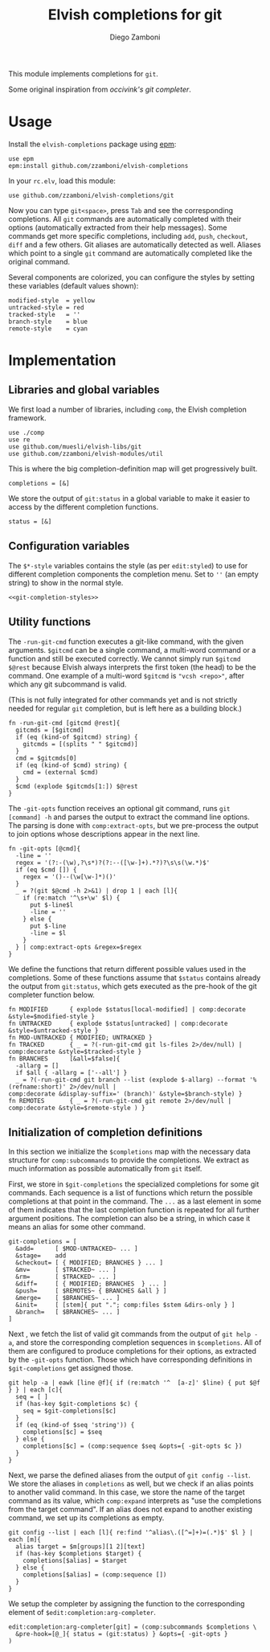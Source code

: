 #+title: Elvish completions for git
#+author: Diego Zamboni
#+email: diego@zzamboni.org

This module implements completions for =git=.

Some original inspiration from [[ https://github.com/occivink/config/blob/master/.elvish/rc.elv.][occivink's git completer]].

* Table of Contents                                            :TOC:noexport:
- [[#usage][Usage]]
- [[#implementation][Implementation]]
  - [[#libraries-and-global-variables][Libraries and global variables]]
  - [[#configuration-variables][Configuration variables]]
  - [[#utility-functions][Utility functions]]
  - [[#initialization-of-completion-definitions][Initialization of completion definitions]]

* Usage

Install the =elvish-completions= package using [[https://elvish.io/ref/epm.html][epm]]:

#+begin_src elvish
  use epm
  epm:install github.com/zzamboni/elvish-completions
#+end_src

In your =rc.elv=, load this module:

#+begin_src elvish
  use github.com/zzamboni/elvish-completions/git
#+end_src

Now you can type =git<space>=, press ~Tab~ and see the corresponding completions. All =git= commands are automatically completed with their options (automatically extracted from their help messages). Some commands get more specific completions, including =add=, =push=, =checkout=, =diff= and a few others. Git aliases are automatically detected as well. Aliases which point to a single =git= command are automatically completed like the original command.

Several components are colorized, you can configure the styles by setting these variables (default values shown):

#+begin_src elvish :noweb-ref git-completion-styles
  modified-style  = yellow
  untracked-style = red
  tracked-style   = ''
  branch-style    = blue
  remote-style    = cyan
#+end_src

* Implementation
:PROPERTIES:
:header-args:elvish: :tangle (concat (file-name-sans-extension (buffer-file-name)) ".elv")
:header-args: :mkdirp yes :comments no
:END:

** Libraries and global variables

We first load a number of libraries, including =comp=, the Elvish completion framework.

#+begin_src elvish
  use ./comp
  use re
  use github.com/muesli/elvish-libs/git
  use github.com/zzamboni/elvish-modules/util
#+end_src

This is where the big completion-definition map will get progressively built.

#+begin_src elvish
  completions = [&]
#+end_src

We store the output of =git:status= in a global variable to make it easier to access by the different completion functions.

#+begin_src elvish
  status = [&]
#+end_src

** Configuration variables

The =$*-style= variables contains the style (as per =edit:styled=) to use for different completion components the completion menu. Set to =''= (an empty string) to show in the normal style.

#+begin_src elvish :noweb yes
  <<git-completion-styles>>
#+end_src

** Utility functions

The =-run-git-cmd= function executes a git-like command, with the given arguments.  =$gitcmd= can be a single command, a multi-word command or a function and still be executed correctly. We cannot simply run =$gitcmd $@rest= because Elvish always interprets the first token (the head) to be the command.  One example of a multi-word =$gitcmd= is ="vcsh <repo>"=, after which any git subcommand is valid.

(This is not fully integrated for other commands yet and is not strictly needed for regular =git= completion, but is left here as a building block.)

#+begin_src elvish
  fn -run-git-cmd [gitcmd @rest]{
    gitcmds = [$gitcmd]
    if (eq (kind-of $gitcmd) string) {
      gitcmds = [(splits " " $gitcmd)]
    }
    cmd = $gitcmds[0]
    if (eq (kind-of $cmd) string) {
      cmd = (external $cmd)
    }
    $cmd (explode $gitcmds[1:]) $@rest
  }
#+end_src

The =-git-opts= function receives an optional git command, runs =git [command] -h= and parses the output to extract the command line options. The parsing is done with =comp:extract-opts=, but we pre-process the output to join options whose descriptions appear in the next line.

#+begin_src elvish
  fn -git-opts [@cmd]{
    -line = ''
    regex = '(?:-(\w),?\s*)?(?:--([\w-]+).*?)?\s\s(\w.*)$'
    if (eq $cmd []) {
      regex = '()--(\w[\w-]*)()'
    }
    _ = ?(git $@cmd -h 2>&1) | drop 1 | each [l]{
      if (re:match '^\s+\w' $l) {
        put $-line$l
        -line = ''
      } else {
        put $-line
        -line = $l
      }
    } | comp:extract-opts &regex=$regex
  }
#+end_src

We define the functions that return different possible values used in the completions. Some of these functions assume that =$status= contains already the output from =git:status=, which gets executed as the pre-hook of the git completer function below.

#+begin_src elvish
  fn MODIFIED      { explode $status[local-modified] | comp:decorate &style=$modified-style }
  fn UNTRACKED     { explode $status[untracked] | comp:decorate &style=$untracked-style }
  fn MOD-UNTRACKED { MODIFIED; UNTRACKED }
  fn TRACKED       { _ = ?(-run-git-cmd git ls-files 2>/dev/null) | comp:decorate &style=$tracked-style }
  fn BRANCHES      [&all=$false]{
    -allarg = []
    if $all { -allarg = ['--all'] }
    _ = ?(-run-git-cmd git branch --list (explode $-allarg) --format '%(refname:short)' 2>/dev/null |
  comp:decorate &display-suffix=' (branch)' &style=$branch-style) }
  fn REMOTES       { _ = ?(-run-git-cmd git remote 2>/dev/null | comp:decorate &style=$remote-style ) }
#+end_src

** Initialization of completion definitions

In this section we initialize the =$completions= map with the necessary data structure for =comp:subcommands= to provide the completions. We extract as much information as possible automatically from =git= itself.

First, we store in =$git-completions= the specialized completions for some git commands. Each sequence is a list of functions which return the possible completions at that point in the command. The =...= as a last element in some of them indicates that the last completion function is repeated for all further argument positions. The completion can also be a string, in which case it means an alias for some other command.

#+begin_src elvish
git-completions = [
  &add=      [ $MOD-UNTRACKED~ ... ]
  &stage=    add
  &checkout= [ { MODIFIED; BRANCHES } ... ]
  &mv=       [ $TRACKED~ ... ]
  &rm=       [ $TRACKED~ ... ]
  &diff=     [ { MODIFIED; BRANCHES  } ... ]
  &push=     [ $REMOTES~ { BRANCHES &all } ]
  &merge=    [ $BRANCHES~ ... ]
  &init=     [ [stem]{ put "."; comp:files $stem &dirs-only } ]
  &branch=   [ $BRANCHES~ ... ]
]
#+end_src

Next , we fetch the list of valid git commands from the output of =git help -a=, and store the corresponding completion sequences in =$completions=. All of them are configured to produce  completions for their options, as extracted by the =-git-opts= function. Those which have corresponding definitions in =$git-completions= get assigned those.

#+begin_src elvish
  git help -a | eawk [line @f]{ if (re:match '^  [a-z]' $line) { put $@f } } | each [c]{
    seq = [ ]
    if (has-key $git-completions $c) {
      seq = $git-completions[$c]
    }
    if (eq (kind-of $seq 'string')) {
      completions[$c] = $seq
    } else {
      completions[$c] = (comp:sequence $seq &opts={ -git-opts $c })
    }
  }
#+end_src

Next, we parse the defined aliases from the output of =git config --list=. We store the aliases in =completions= as well, but we check if an alias points to another valid command. In this case, we store the name of the target command as its value, which =comp:expand= interprets as "use the completions from the target command". If an alias does not expand to another existing command, we set up its completions as empty.

#+begin_src elvish
  git config --list | each [l]{ re:find '^alias\.([^=]+)=(.*)$' $l } | each [m]{
    alias target = $m[groups][1 2][text]
    if (has-key $completions $target) {
      completions[$alias] = $target
    } else {
      completions[$alias] = (comp:sequence [])
    }
  }
#+end_src

We setup the completer by assigning the function to the corresponding element of =$edit:completion:arg-completer=.

#+begin_src elvish
  edit:completion:arg-completer[git] = (comp:subcommands $completions \
    &pre-hook=[@_]{ status = (git:status) } &opts={ -git-opts }
  )
#+end_src
